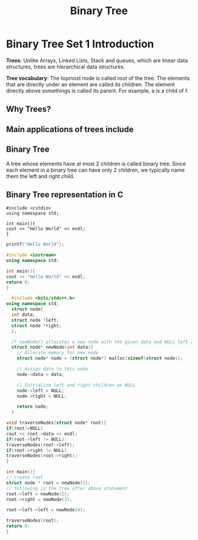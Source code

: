 #+TITLE: Binary Tree
* Binary Tree Set 1 Introduction
*Trees*: Unlike Arrays, Linked Lists, Stack and queues, which are linear data structures,
trees are hierarchical data structures.

*Tree vocabulary*: The topmost node is called root of the tree. The elements that are directly under an element are called its children. The element directly  above somethings is called its parent. For example, a is a child of f.

** Why Trees?
** Main applications of trees include
** Binary Tree
A tree whose elements have at most 2 children is called binary tree. Since each element in a binary tree can have only 2 children, we typically name them the left and right child.
** Binary Tree representation in C

#+BEGIN_SRC c++
#include <cstdio>
using namespace std;

int main(){
cout << "Hello World" << endl;
}
#+END_SRC

#+BEGIN_SRC C
printf("Hello World");
#+END_SRC

#+RESULTS:
: Hello World

#+BEGIN_SRC cpp
#include <iostream>
using namespace std;

int main(){
cout << "Hello World" << endl;
return 0;
}
#+END_SRC

#+RESULTS:
: Hello World

#+BEGIN_SRC cpp
  #include <bits/stdc++.h>
using namespace std;
  struct node{
  int data;
  struct node *left;
  struct node *right;
  };

  /* newNode() allocates a new node with the given data and NULL left and right pointers */
  struct node* newNode(int data){
    // Allocate memory for new node
    struct node* node = (struct node*) malloc(sizeof(struct node));

    // Assign data to this node
    node->data = data;

    // Initialize left and right children as NULL
    node->left = NULL;
    node->right = NULL;

    return node;
  }

void traverseNodes(struct node* root){
if(root!=NULL)
cout << root->data << endl;
if(root->left != NULL)
traverseNodes(root->left);
if(root->right != NULL)
traverseNodes(root->right);
}

int main(){
// create root
struct node * root = newNode(1);
// following is the tree after above statement
root->left = newNode(2);
root->right = newNode(3);

root->left->left = newNode(4);

traverseNodes(root);
return 0;
}

#+END_SRC

#+RESULTS:
| 1 |
| 2 |
| 4 |
| 3 |



